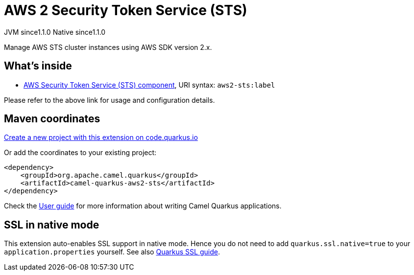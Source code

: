 // Do not edit directly!
// This file was generated by camel-quarkus-maven-plugin:update-extension-doc-page
= AWS 2 Security Token Service (STS)
:linkattrs:
:cq-artifact-id: camel-quarkus-aws2-sts
:cq-native-supported: true
:cq-status: Stable
:cq-status-deprecation: Stable
:cq-description: Manage AWS STS cluster instances using AWS SDK version 2.x.
:cq-deprecated: false
:cq-jvm-since: 1.1.0
:cq-native-since: 1.1.0

[.badges]
[.badge-key]##JVM since##[.badge-supported]##1.1.0## [.badge-key]##Native since##[.badge-supported]##1.1.0##

Manage AWS STS cluster instances using AWS SDK version 2.x.

== What's inside

* xref:{cq-camel-components}::aws2-sts-component.adoc[AWS Security Token Service (STS) component], URI syntax: `aws2-sts:label`

Please refer to the above link for usage and configuration details.

== Maven coordinates

https://code.quarkus.io/?extension-search=camel-quarkus-aws2-sts[Create a new project with this extension on code.quarkus.io, window="_blank"]

Or add the coordinates to your existing project:

[source,xml]
----
<dependency>
    <groupId>org.apache.camel.quarkus</groupId>
    <artifactId>camel-quarkus-aws2-sts</artifactId>
</dependency>
----

Check the xref:user-guide/index.adoc[User guide] for more information about writing Camel Quarkus applications.

== SSL in native mode

This extension auto-enables SSL support in native mode. Hence you do not need to add
`quarkus.ssl.native=true` to your `application.properties` yourself. See also
https://quarkus.io/guides/native-and-ssl[Quarkus SSL guide].
